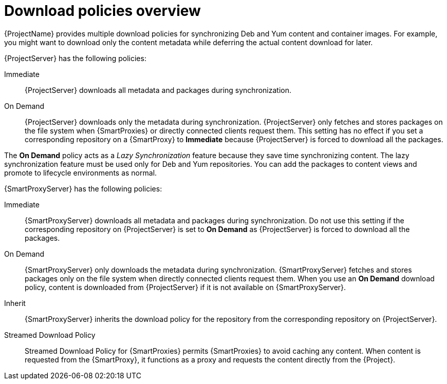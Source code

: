 :_mod-docs-content-type: CONCEPT

[id="Download_Policies_Overview_{context}"]
= Download policies overview

[role="_abstract"]
ifdef::satellite[]
{ProjectName} provides multiple download policies for synchronizing RPM content.
endif::[]
ifndef::satellite[]
{ProjectName} provides multiple download policies for synchronizing Deb and Yum content and container images.
endif::[]
For example, you might want to download only the content metadata while deferring the actual content download for later.

{ProjectServer} has the following policies:

Immediate::
{ProjectServer} downloads all metadata and packages during synchronization.

On Demand::
{ProjectServer} downloads only the metadata during synchronization.
{ProjectServer} only fetches and stores packages on the file system when {SmartProxies} or directly connected clients request them.
This setting has no effect if you set a corresponding repository on a {SmartProxy} to *Immediate* because {ProjectServer} is forced to download all the packages.

The *On Demand* policy acts as a _Lazy Synchronization_ feature because they save time synchronizing content.
ifdef::satellite[]
The lazy synchronization feature must be used only for Yum repositories.
endif::[]
ifndef::satellite[]
The lazy synchronization feature must be used only for Deb and Yum repositories.
endif::[]
You can add the packages to content views and promote to lifecycle environments as normal.

{SmartProxyServer} has the following policies:

Immediate::
{SmartProxyServer} downloads all metadata and packages during synchronization.
Do not use this setting if the corresponding repository on {ProjectServer} is set to *On Demand* as {ProjectServer} is forced to download all the packages.

On Demand::
{SmartProxyServer} only downloads the metadata during synchronization.
{SmartProxyServer} fetches and stores packages only on the file system when directly connected clients request them.
When you use an *On Demand* download policy, content is downloaded from {ProjectServer} if it is not available on {SmartProxyServer}.

Inherit::
{SmartProxyServer} inherits the download policy for the repository from the corresponding repository on {ProjectServer}.

Streamed Download Policy::
Streamed Download Policy for {SmartProxies} permits {SmartProxies} to avoid caching any content.
When content is requested from the {SmartProxy}, it functions as a proxy and requests the content directly from the {Project}.

